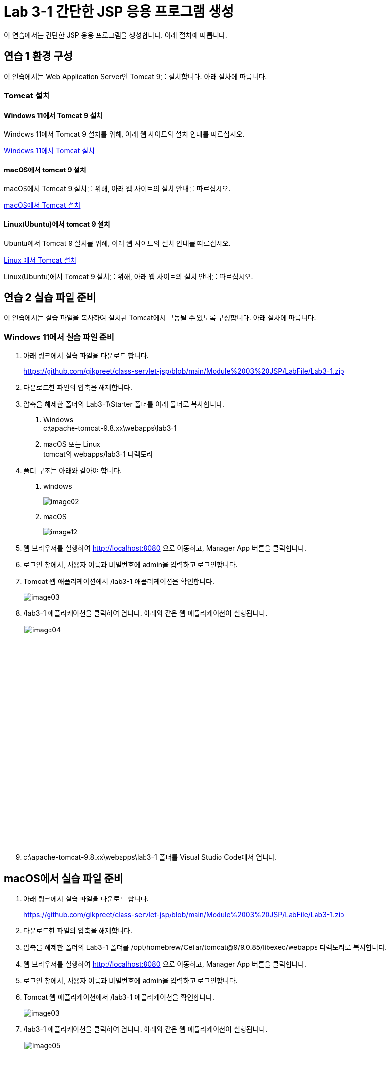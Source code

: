 = Lab 3-1 간단한 JSP 응용 프로그램 생성

이 연습에서는 간단한 JSP 응용 프로그램을 생성합니다. 아래 절차에 따릅니다.

== 연습 1 환경 구성

이 연습에서는 Web Application Server인 Tomcat 9를 설치합니다. 아래 절차에 따릅니다.

=== Tomcat 설치

==== Windows 11에서 Tomcat 9 설치

Windows 11에서 Tomcat 9 설치를 위해, 아래 웹 사이트의 설치 안내를 따르십시오.

link:https://github.com/gikpreet/class-environment_settings/blob/main/03_WAS/01_Tomcat/01_install_tomcat_on_windows11.adoc[Windows 11에서 Tomcat 설치]

==== macOS에서 tomcat 9 설치

macOS에서 Tomcat 9 설치를 위해, 아래 웹 사이트의 설치 안내를 따르십시오.

link:https://github.com/gikpreet/class-environment_settings/blob/main/03_WAS/01_Tomcat/02_install_tomcat_on_macos.adoc[macOS에서 Tomcat 설치]

==== Linux(Ubuntu)에서 tomcat 9 설치

Ubuntu에서 Tomcat 9 설치를 위해, 아래 웹 사이트의 설치 안내를 따르십시오.

link:https://github.com/gikpreet/class-environment_settings/blob/main/03_WAS/01_Tomcat/03_install_tomcat_on_linux.adoc[Linux 에서 Tomcat 설치]

Linux(Ubuntu)에서 Tomcat 9 설치를 위해, 아래 웹 사이트의 설치 안내를 따르십시오.

== 연습 2 실습 파일 준비

이 연습에서는 실습 파일을 복사하여 설치된 Tomcat에서 구동될 수 있도록 구성합니다. 아래 절차에 따릅니다.

=== Windows 11에서 실습 파일 준비

1. 아래 링크에서 실습 파일을 다운로드 합니다.
+
https://github.com/gikpreet/class-servlet-jsp/blob/main/Module%2003%20JSP/LabFile/Lab3-1.zip
+
2. 다운로드한 파일의 압축을 해제합니다.
3. 압축을 해제한 폴더의 Lab3-1\Starter 폴더를 아래 폴더로 복사합니다.
+
a. Windows +
c:\apache-tomcat-9.8.xx\webapps\lab3-1
b. macOS 또는 Linux +
tomcat의 webapps/lab3-1 디렉토리
4. 폴더 구조는 아래와 같아야 합니다.
a. windows
+
image:../images/image02.png[]
+
b. macOS
+
image:../images/image12.png[]
+
5. 웹 브라우저를 실행하여 http://localhost:8080 으로 이동하고, Manager App 버튼을 클릭합니다.
6. 로그인 창에서, 사용자 이름과 비밀번호에 admin을 입력하고 로그인합니다.
7. Tomcat 웹 애플리케이션에서 /lab3-1 애플리케이션을 확인합니다.
+
image:../images/image03.png[]
+
8. /lab3-1 애플리케이션을 클릭하여 엽니다. 아래와 같은 웹 애플리케이션이 실행됩니다.
+
image:../images/image04.png[width=450]
+
9. c:\apache-tomcat-9.8.xx\webapps\lab3-1 폴더를 Visual Studio Code에서 엽니다.

== macOS에서 실습 파일 준비

1. 아래 링크에서 실습 파일을 다운로드 합니다.
+
https://github.com/gikpreet/class-servlet-jsp/blob/main/Module%2003%20JSP/LabFile/Lab3-1.zip
+
2. 다운로드한 파일의 압축을 해제합니다.
3. 압축을 해제한 폴더의 Lab3-1 폴더를 /opt/homebrew/Cellar/tomcat@9/9.0.85/libexec/webapps 디렉토리로 복사합니다.
4. 웹 브라우저를 실행하여 http://localhost:8080 으로 이동하고, Manager App 버튼을 클릭합니다.
5. 로그인 창에서, 사용자 이름과 비밀번호에 admin을 입력하고 로그인합니다.
6. Tomcat 웹 애플리케이션에서 /lab3-1 애플리케이션을 확인합니다.
+
image:../images/image03.png[]
+
7. /lab3-1 애플리케이션을 클릭하여 엽니다. 아래와 같은 웹 애플리케이션이 실행됩니다.
+
image:../images/image05.png[width=450]
+
8. /opt/homebrew/Cellar/tomcat@9/9.0.85/libexec/webapps/lab3-1 폴더를 Visual Studio Code에서 엽니다.

== Linux(Ubuntu)에서 실습 파일 준비

1. 아래 링크에서 실습 파일을 다운로드 합니다.
+
https://github.com/gikpreet/class-servlet-jsp/blob/main/Module%2003%20JSP/LabFile/Lab3-1.zip
+
2. 다운로드한 파일의 압축을 해제합니다.
3. 압축을 해제한 폴더의 Lab3-1 폴더를 /var/lib/tomcat9/webapps 디렉토리로 복사합니다.
+
----
$ cp -r ~/Downloads/lab3-1/ /var/lib/tomcat9/webapps/
----
4. 웹 브라우저를 실행하여 http://localhost:8080 으로 이동하고, Manager App 버튼을 클릭합니다.
5. 로그인 창에서, 사용자 이름과 비밀번호에 admin을 입력하고 로그인합니다.
6. Tomcat 웹 애플리케이션에서 /lab3-1 애플리케이션을 확인합니다.
+
image:../images/image03.png[]
+
7. /lab3-1 애플리케이션을 클릭하여 엽니다. 아래와 같은 웹 애플리케이션이 실행됩니다.
+
image:../images/image06.png[width=450]
+
8. /var/lib/tomcat9/webapps/lab3-1 폴더를 Visual Studio Code에서 엽니다.

== 연습 3 실습 파일 준비

1. Visual Studio Code에서, /book 디렉토리의 BookInList.java 파일을 열고 코드를 확인합니다.
+
[source, java]
----
package book;

public class BookInList {
    protected long isbn;
    protected String title;
    protected String subTitle;
    protected String author;
    protected String image;
    protected int unitPrice;

    public static class BookInListBuilder {
        private long isbn;
        private String title;
        private String subTitle;
        private String author;
        private String image;
        private int unitPrice;
    
        public BookInListBuilder(long isbn, String title) {
            this.isbn = isbn;
            this.title = title;
        }
    
        public BookInListBuilder subTitle(String subTitle) {
            this.subTitle = subTitle;
            return this;
        }
    
        public BookInListBuilder author(String author) {
            this.author = author;
            return this;
        }
    
        public BookInListBuilder image(String image) {
            this.image = image;
            return this;
        }
    
        public BookInListBuilder unitPrice(int unitPrice) {
            this.unitPrice = unitPrice;
            return this;
        }
    
        public BookInList build() {
            BookInList bookInList = new BookInList();
            bookInList.isbn = this.isbn;
            bookInList.title = this.title;
            bookInList.subTitle = this.subTitle;
            bookInList.author = this.author;
            bookInList.image = this.image;
            bookInList.unitPrice = this.unitPrice;
            return bookInList;
        }
    }

    public long getIsbn() {
        return this.isbn;
    }

    public String getTitle() {
        return this.title;
    }

    public String getSubTitle() {
        return this.subTitle;
    }

    public String getAuthor() {
        return this.author;
    }

    public String getImage() {
        return this.image;
    }

    public int getUnitPrice() {
        return this.unitPrice;
    }
}
----
+
2. BookFactory.java 파일을 열고 코드를 확인합니다.
+
[source, java]
----
package book;

import java.io.BufferedReader;
import java.io.InputStreamReader;
import java.util.Hashtable;

public class BookRepository {
    private Hashtable<Integer, String[]> bookData;
    private static BookRepository repository;

    private BookRepository() {
        readData();
    }

    public static BookRepository getBookRepository() {
        if (repository == null) {
            repository = new BookRepository();
        }
        return repository;
    }

    public Hashtable<Integer, String[]> getData() {
        return this.bookData;
    }

    public void readData() {
        this.bookData = new Hashtable<>();
        String line = "";

        try (BufferedReader reader = new BufferedReader(new InputStreamReader(BookRepository.class.getResourceAsStream("book.csv"), "UTF-8"))) {
            while((line = reader.readLine()) != null) {
                String[] data = line.split("\\|");
                this.bookData.put(Integer.parseInt(data[0]), data);
            }
        }
        catch (Exception e) {
            e.printStackTrace();
        }
    }
}
----
+
3. 터미널을 열고, book 디렉토리로 이동합니다.
+
----
$ cd book
----
+
4. 아래 명령을 실행하여 소스 파일을 컴파일합니다.
+
----
$ javac -encoding UTF-8 *.java
----
+
5. 아래 명령을 실행하여 컴파일된 바이트코드 파일을 WEB-INF/classes/book 디렉토리로 이동합니다.
+
**Windows**
+
----
$ move *.class ..\WEB-INF\classes/book
----
+
**macOS or Linux**
+
----
$ sudo mv ./*.class ../WEB-INF/classes/book
----

== 연습 4 책 목록을 보여주는 JSP 페이지 작성

1. index.jsp 파일을 엽니다.
2. Todo 1 구역에, page 지시어를 작성합니다.
+
[source, html]
----
<%@ page language="java" contentType="text/html" pageEncoding="UTF-8" %>
----
+
3. header.jsp 파일을 열고 코드를 확인합니다.
+
[source, html] 
----
<html>
<header>
    <title>Book Store</title>
</header>
<body>
<%
    String userName = session.getId();
%>
<table cellpadding="7" cellspacing="0" width="100%" bgcolor="black" border="0">
    <tr>
        <td width="800" height="60" rowspan="2">
            <img src="images/bookstore.png" width="200" />
        </td>
        <td valign="bottom">
            <span style="color:white"><%= userName %></span>
            <span style="color:white"><a href="login.jsp">로그인</a></span>
        </td>
    </tr>
    <tr>
        <form method="post" action="search.jsp">
        <td height="10">
                <input type="text" name="searchString" />
                <input type="submit" value="검색" />        
        </td>
        </form>
    </tr>
</table>
----
+
4. tail.jsp 파일을 열고 코드를 확인합니다.
+
[source, html]
----
<hr>
<table cellpadding="0" cellspacing="3" width="100%">
    <tr>
        <td width="100" valign="top" style="align-items:top;padding:0px">
            <img src="images/logo.png" border="1" width="130" />
        </td>
        <td style="padding:0px" valign="middle">
            <div style="font-size:9pt">Datamotion(R) Data Analytics Service all right reserved<br />
            since 2006</div>
        </td>
    </tr>
<table>
</body>
<html>
----
+
5. index.jsp 파일을 열고 Todo 2 구역에 include 지시어를 사용하여 header.jsp 파일을 삽입합니다.
+
[source, html]
----
<%@ include file="./header.jsp" %>
----
+
6. index.jsp 파일의 Todo 3 구역에 include 지시어를 사용하여 tail.jsp 파일을 삽입합니다.
+
[source, html]
----
<%@ include file="./tail.jsp" %>
----
+
7. 전체 index.jsp 페이지는 아래와 유사할 것입니다.
+
[source, html]
----
<%@ page language="java" contentType="text/html" pageEncoding="UTF-8" %>

<%@ include file="./header.jsp" %>

<table width="1000">
    <tr>
        <td>
            <!-- Toto 5: insert codes for show top 5 book list -->
            <h1>Book Store</h1>
        </td>
    </tr>
</table>

<%@ include file="./tail.jsp" %>
----
+
8. 웹 브라우저를 실행하여 http://localhost:8080/lab3-1로 이동하여 페이지를 확인합니다.
+
image:../images/image07.png[width=650]
+
9. Visual Studio Code에서, index.jsp 페이지의 Todo 4 구역에 아래와 같은 import를 삽입합니다.
+
[source, html]
----
<%@ page import="java.util.List" %>
<%@ page import="java.util.ArrayList" %>
<%@ page import="book.BookInList" %>
<%@ page import="book.BookFactory" %>
----
+
10. Todo 5 구역에서, BookFactory 클래스의 getBest5Books 메소드를 호출하여 반환받은 ArrayList를 사용하여 책의 목록을 화면에 보여주는 코드를 작성합니다.
+
[source, html]
----
<table width=600>
    <%
    List<BookInList> list = BookFactory.getBookFactory().getBest5Books();

    for(BookInList book: list) {
    %>
        <tr>
            <td width="52"><img src="images/<%= book.getImage() %>" width="50" /></td>
                <td>
                    <span style="font-weight:bold"><%= book.getTitle() %></span> <span style="font-size:8pt;color:gray;"><%= book.getSubTitle() %></span><br />
                    <span style="font-size:10pt"><%= book.getAuthor() %></span><br />
                    <span style="font-size:10pt;color:teal;"><%= book.getUnitPrice() %></span>
                </td>
        </tr>
    <%
    }
    %>
</table>
----
+
11. 전체 index.jsp 페이지는 아래와 유사할 것입니다.
+
[source, html]
----
<%@ page language="java" contentType="text/html" pageEncoding="UTF-8" %>
<%@ page import="java.util.List" %>
<%@ page import="java.util.ArrayList" %>
<%@ page import="book.BookInList" %>
<%@ page import="book.BookFactory" %>

<%@ include file="./header.jsp" %>

<body>
<table width="1000">
    <tr>
        <td>
            <table width=600>
                <%
                List<BookInList> list = BookFactory.getBest5Books();

                for(BookInList book: list) {
                %>
                    <tr>
                        <td width="52"><img src="images/<%= book.getImage() %>" width="50" /></td>
                        <td>
                            <span style="font-weight:bold"><%= book.getTitle() %></span> <span style="font-size:8pt;color:gray;"><%= book.getSubTitle() %></span><br />
                            <span style="font-size:10pt"><%= book.getAuthor() %></span><br />
                            <span style="font-size:10pt;color:teal;"><%= book.getUnitPrice() %></span>
                        </td>
                    </tr>
                <%
                }
                %>
            </table>
        </td>
    </tr>
</table>
</body>

<%@ include file="./tail.jsp" %>
----
+
12. 웹 브라우저를 실행하여 http://localhost:8080/lab3-1로 이동하여 페이지를 확인합니다.
+
image:../images/image08.png[width=650]

link:./06_jsp_tags.adoc[이전: JSP 기본 태그] +
link:./08_implicit_object.adoc[다음: JSP 내장 객체]